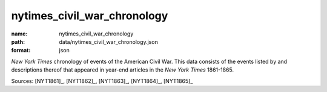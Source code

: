 ############################
nytimes_civil_war_chronology
############################

:name: nytimes_civil_war_chronology
:path: data/nytimes_civil_war_chronology.json
:format: json

*New York Times* chronology of events of the American Civil War.
This data consists of the events listed by and descriptions thereof that appeared in year-end articles in the *New York Times* 1861-1865.



Sources: [NYT1861]_, [NYT1862]_, [NYT1863]_, [NYT1864]_, [NYT1865]_


